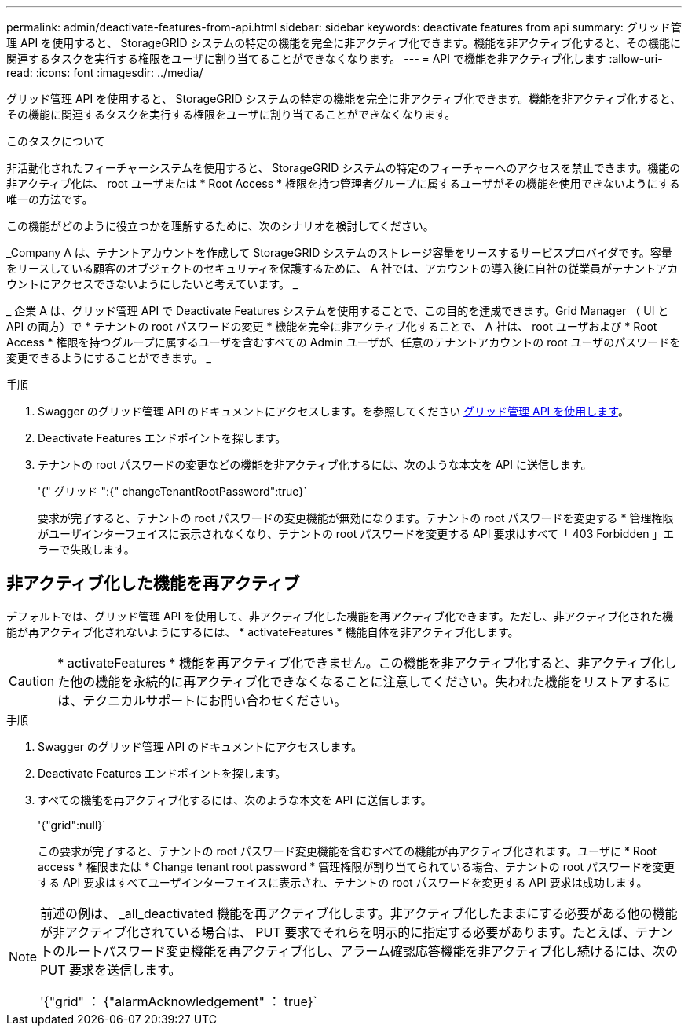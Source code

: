 ---
permalink: admin/deactivate-features-from-api.html 
sidebar: sidebar 
keywords: deactivate features from api 
summary: グリッド管理 API を使用すると、 StorageGRID システムの特定の機能を完全に非アクティブ化できます。機能を非アクティブ化すると、その機能に関連するタスクを実行する権限をユーザに割り当てることができなくなります。 
---
= API で機能を非アクティブ化します
:allow-uri-read: 
:icons: font
:imagesdir: ../media/


[role="lead"]
グリッド管理 API を使用すると、 StorageGRID システムの特定の機能を完全に非アクティブ化できます。機能を非アクティブ化すると、その機能に関連するタスクを実行する権限をユーザに割り当てることができなくなります。

.このタスクについて
非活動化されたフィーチャーシステムを使用すると、 StorageGRID システムの特定のフィーチャーへのアクセスを禁止できます。機能の非アクティブ化は、 root ユーザまたは * Root Access * 権限を持つ管理者グループに属するユーザがその機能を使用できないようにする唯一の方法です。

この機能がどのように役立つかを理解するために、次のシナリオを検討してください。

_Company A は、テナントアカウントを作成して StorageGRID システムのストレージ容量をリースするサービスプロバイダです。容量をリースしている顧客のオブジェクトのセキュリティを保護するために、 A 社では、アカウントの導入後に自社の従業員がテナントアカウントにアクセスできないようにしたいと考えています。 _

_ 企業 A は、グリッド管理 API で Deactivate Features システムを使用することで、この目的を達成できます。Grid Manager （ UI と API の両方）で * テナントの root パスワードの変更 * 機能を完全に非アクティブ化することで、 A 社は、 root ユーザおよび * Root Access * 権限を持つグループに属するユーザを含むすべての Admin ユーザが、任意のテナントアカウントの root ユーザのパスワードを変更できるようにすることができます。 _

.手順
. Swagger のグリッド管理 API のドキュメントにアクセスします。を参照してください xref:using-grid-management-api.adoc[グリッド管理 API を使用します]。
. Deactivate Features エンドポイントを探します。
. テナントの root パスワードの変更などの機能を非アクティブ化するには、次のような本文を API に送信します。
+
'{" グリッド ":{" changeTenantRootPassword":true}`

+
要求が完了すると、テナントの root パスワードの変更機能が無効になります。テナントの root パスワードを変更する * 管理権限がユーザインターフェイスに表示されなくなり、テナントの root パスワードを変更する API 要求はすべて「 403 Forbidden 」エラーで失敗します。





== 非アクティブ化した機能を再アクティブ

デフォルトでは、グリッド管理 API を使用して、非アクティブ化した機能を再アクティブ化できます。ただし、非アクティブ化された機能が再アクティブ化されないようにするには、 * activateFeatures * 機能自体を非アクティブ化します。


CAUTION: * activateFeatures * 機能を再アクティブ化できません。この機能を非アクティブ化すると、非アクティブ化した他の機能を永続的に再アクティブ化できなくなることに注意してください。失われた機能をリストアするには、テクニカルサポートにお問い合わせください。

.手順
. Swagger のグリッド管理 API のドキュメントにアクセスします。
. Deactivate Features エンドポイントを探します。
. すべての機能を再アクティブ化するには、次のような本文を API に送信します。
+
'{"grid":null}`

+
この要求が完了すると、テナントの root パスワード変更機能を含むすべての機能が再アクティブ化されます。ユーザに * Root access * 権限または * Change tenant root password * 管理権限が割り当てられている場合、テナントの root パスワードを変更する API 要求はすべてユーザインターフェイスに表示され、テナントの root パスワードを変更する API 要求は成功します。



[NOTE]
====
前述の例は、 _all_deactivated 機能を再アクティブ化します。非アクティブ化したままにする必要がある他の機能が非アクティブ化されている場合は、 PUT 要求でそれらを明示的に指定する必要があります。たとえば、テナントのルートパスワード変更機能を再アクティブ化し、アラーム確認応答機能を非アクティブ化し続けるには、次の PUT 要求を送信します。

'{"grid" ： {"alarmAcknowledgement" ： true}`

====